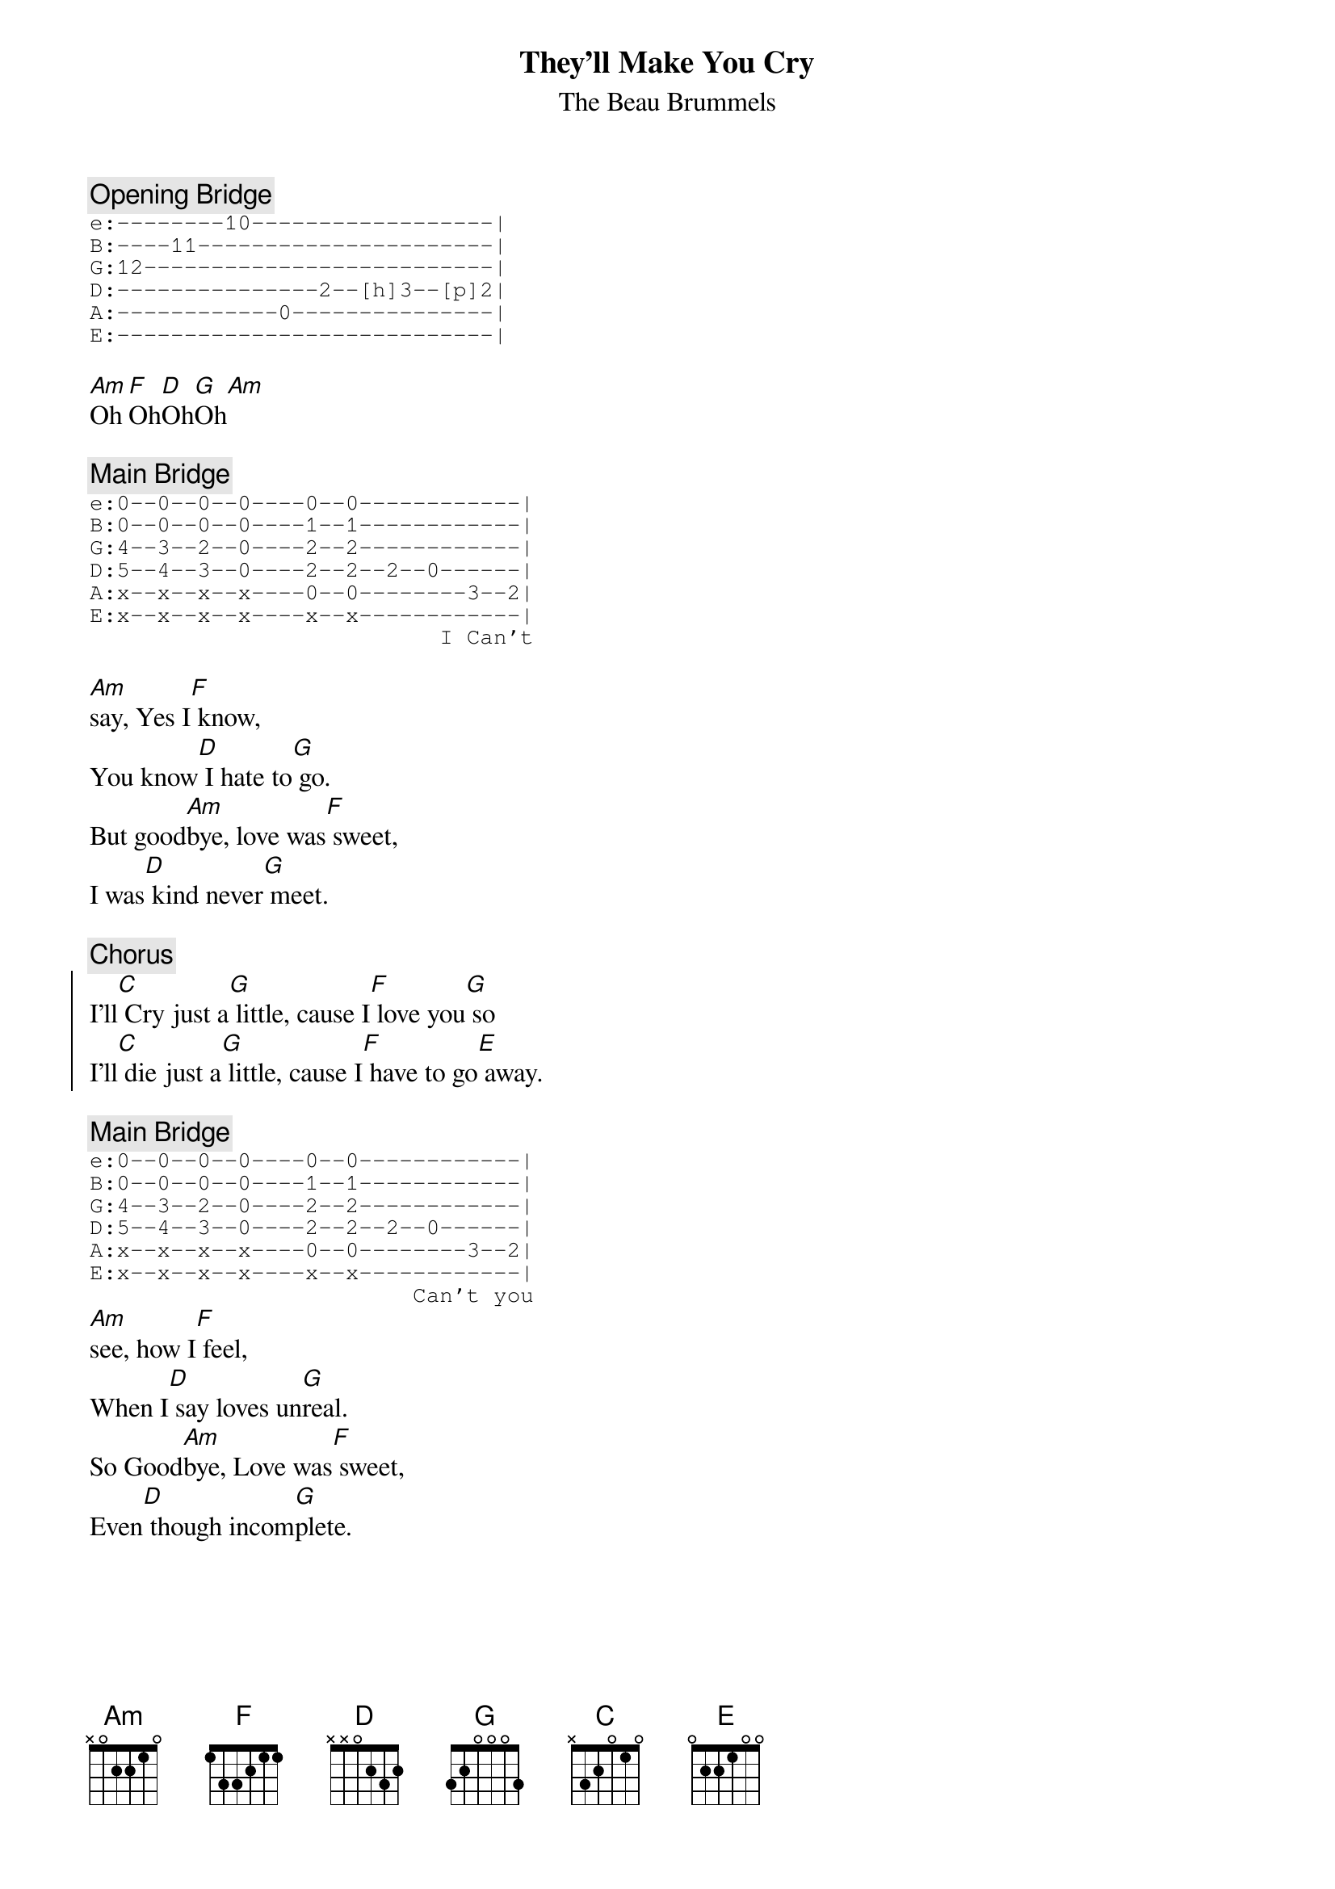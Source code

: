 {title: They'll Make You Cry}
{st:The Beau Brummels}

{c:Opening Bridge}
{sot}
e:--------10------------------|
B:----11----------------------|
G:12--------------------------|
D:---------------2--[h]3--[p]2|
A:------------0---------------|
E:----------------------------|
{eot}

[Am]Oh[F]Oh[D]Oh[G]Oh[Am]

{c:Main Bridge}
{sot}
e:0--0--0--0----0--0------------|
B:0--0--0--0----1--1------------|
G:4--3--2--0----2--2------------|
D:5--4--3--0----2--2--2--0------|
A:x--x--x--x----0--0--------3--2|
E:x--x--x--x----x--x------------|
                          I Can't
{eot}

[Am]say, Yes I[F] know,
You know[D] I hate to[G] go.
But good[Am]bye, love was[F] sweet,
I was[D] kind never[G] meet.

{c:Chorus}
{soc}
I'll[C] Cry just a[G] little, cause I[F] love you[G] so
I'll[C] die just a[G] little, cause I[F] have to go[E] away.
{eoc}

{c:Main Bridge}
{sot}
e:0--0--0--0----0--0------------|
B:0--0--0--0----1--1------------|
G:4--3--2--0----2--2------------|
D:5--4--3--0----2--2--2--0------|
A:x--x--x--x----0--0--------3--2|
E:x--x--x--x----x--x------------|
                        Can't you
{eot}
[Am]see, how I[F] feel,
When I[D] say loves un[G]real.
So Good[Am]bye, Love was[F] sweet,
Even[D] though incom[G]plete.
{npp}
{c:Chorus}

{c:Middle Bridge}
{sot}
e:---------0--0--1-----------2--2--3-----------0--0--1-----------2--2--------|
B:---------1--1--1-----------3--3--0-----------1--1--1-----------3--3--------|
G:---------2--2--2-----------2--2--0-----------2--2--2-----------2--2--------|
D:---0--2--2--2--3-----------0--0--0-----0--2--2--2--3-----------0--0--2--0--|
A:3--------0--0--3--3/5--5~--x--x--2--3--------0--0--3--3/5--5~--x--2--------|
E:---------x--x--x-----------x--x--3-----------x--x--x-----------x--3--------|

e:-------|
B:-------|
G:-------|
D:-------|
A:3--2--0|
E:-------|

e:0--0--0--0----0--0------------|
B:0--0--0--0----1--1------------|
G:4--3--2--0----2--2------------|
D:5--4--3--0----2--2--2--0------|
A:x--x--x--x----0--0--------3--2|
E:x--x--x--x----x--x------------|
                            Every
{eot}

[Am]night
I still[F] hear
Oh your[D] sighs very[G] clear
Now loves[Am] gone
Gone[F] away
As I[D] once heard you[G] say

{c:Chorus}

{c:repeat Middle Bridge, followed by Main bridge, End}

#Have fun with this great oldie, Transcribed by Rick
#rilynch@interaccess.com





